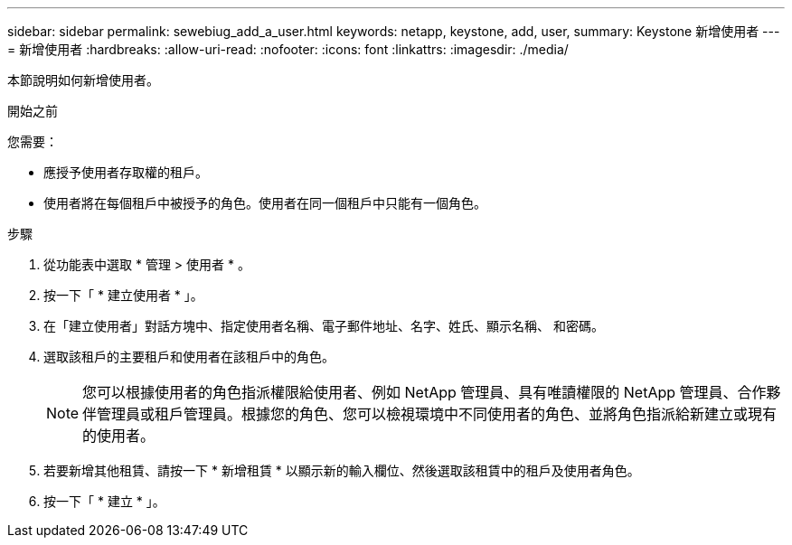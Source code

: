 ---
sidebar: sidebar 
permalink: sewebiug_add_a_user.html 
keywords: netapp, keystone, add, user, 
summary: Keystone 新增使用者 
---
= 新增使用者
:hardbreaks:
:allow-uri-read: 
:nofooter: 
:icons: font
:linkattrs: 
:imagesdir: ./media/


[role="lead"]
本節說明如何新增使用者。

.開始之前
您需要：

* 應授予使用者存取權的租戶。
* 使用者將在每個租戶中被授予的角色。使用者在同一個租戶中只能有一個角色。


.步驟
. 從功能表中選取 * 管理 > 使用者 * 。
. 按一下「 * 建立使用者 * 」。
. 在「建立使用者」對話方塊中、指定使用者名稱、電子郵件地址、名字、姓氏、顯示名稱、 和密碼。
. 選取該租戶的主要租戶和使用者在該租戶中的角色。
+

NOTE: 您可以根據使用者的角色指派權限給使用者、例如 NetApp 管理員、具有唯讀權限的 NetApp 管理員、合作夥伴管理員或租戶管理員。根據您的角色、您可以檢視環境中不同使用者的角色、並將角色指派給新建立或現有的使用者。

. 若要新增其他租賃、請按一下 * 新增租賃 * 以顯示新的輸入欄位、然後選取該租賃中的租戶及使用者角色。
. 按一下「 * 建立 * 」。

